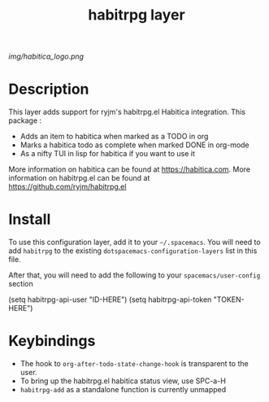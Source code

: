 #+TITLE: habitrpg layer

# The maximum height of the logo should be 200 pixels.
[[img/habitica_logo.png]]

# TOC links should be GitHub style anchors.
* Table of Contents                                        :TOC_4_gh:noexport:
 - [[#description][Description]]
 - [[#install][Install]]
 - [[#keybindings][Keybindings]]

* Description
This layer adds support for ryjm's habitrpg.el Habitica integration. 
This package :
 - Adds an item to habitica when marked as a TODO in org
 - Marks a habitica todo as complete when marked DONE in org-mode
 - As a nifty TUI in lisp for habitica if you want to use it

More information on habitica can be found at https://habitica.com.
More information on habitrpg.el can be found at https://github.com/ryjm/habitrpg.el

* Install
To use this configuration layer, add it to your =~/.spacemacs=. You will need to
add =habitrpg= to the existing =dotspacemacs-configuration-layers= list in this
file.

After that, you will need to add the following to your =spacemacs/user-config= section

 (setq habitrpg-api-user "ID-HERE")
 (setq habitrpg-api-token "TOKEN-HERE")

* Keybindings
- The hook to =org-after-todo-state-change-hook= is transparent to the user.
- To bring up the habitrpg.el habitica status view, use SPC-a-H 
- =habitrpg-add= as a standalone function is currently unmapped
